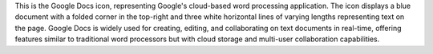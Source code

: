 This is the Google Docs icon, representing Google's cloud-based word processing application. The icon displays a blue document with a folded corner in the top-right and three white horizontal lines of varying lengths representing text on the page. Google Docs is widely used for creating, editing, and collaborating on text documents in real-time, offering features similar to traditional word processors but with cloud storage and multi-user collaboration capabilities.